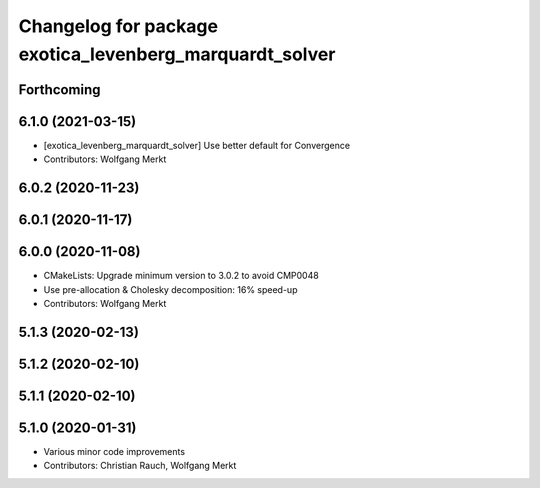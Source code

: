 ^^^^^^^^^^^^^^^^^^^^^^^^^^^^^^^^^^^^^^^^^^^^^^^^^^^^^^^^
Changelog for package exotica_levenberg_marquardt_solver
^^^^^^^^^^^^^^^^^^^^^^^^^^^^^^^^^^^^^^^^^^^^^^^^^^^^^^^^

Forthcoming
-----------

6.1.0 (2021-03-15)
------------------
* [exotica_levenberg_marquardt_solver] Use better default for Convergence
* Contributors: Wolfgang Merkt

6.0.2 (2020-11-23)
------------------

6.0.1 (2020-11-17)
------------------

6.0.0 (2020-11-08)
------------------
* CMakeLists: Upgrade minimum version to 3.0.2 to avoid CMP0048
* Use pre-allocation & Cholesky decomposition: 16% speed-up
* Contributors: Wolfgang Merkt

5.1.3 (2020-02-13)
------------------

5.1.2 (2020-02-10)
------------------

5.1.1 (2020-02-10)
------------------

5.1.0 (2020-01-31)
------------------
* Various minor code improvements
* Contributors: Christian Rauch, Wolfgang Merkt
